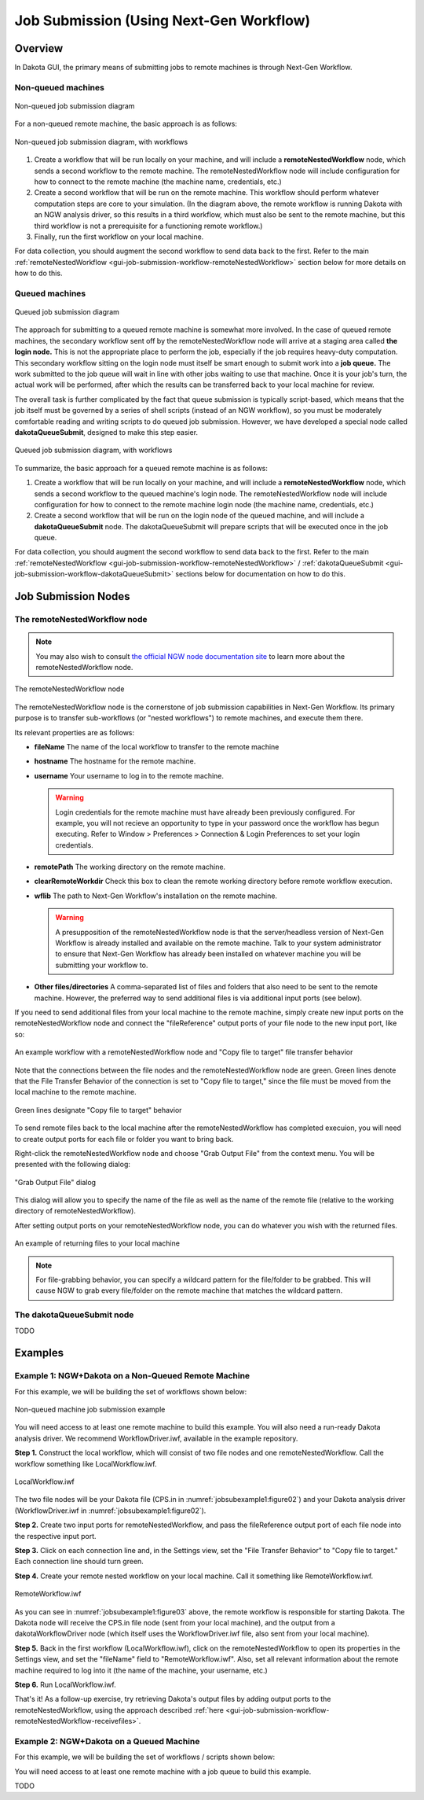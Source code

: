 .. _gui-job-submission-workflow:

""""""""""""""""""""""""""""""""""""""""
Job Submission (Using Next-Gen Workflow)
""""""""""""""""""""""""""""""""""""""""

========
Overview
========

In Dakota GUI, the primary means of submitting jobs to remote machines is through Next-Gen Workflow.

Non-queued machines
-------------------

.. figure:: img/JobSubmissionDiagram1.png
   :name: jobsubdiagram:figure01
   :alt: Non-queued job submission
   :width: 1000
   :align: center
   
   Non-queued job submission diagram

For a non-queued remote machine, the basic approach is as follows:
	 
.. figure:: img/JobSubmissionDiagram3.png
   :name: jobsubdiagram:figure02
   :alt: Non-queued job submission with workflows
   :width: 1000
   :align: center
   
   Non-queued job submission diagram, with workflows

1. Create a workflow that will be run locally on your machine, and will include a **remoteNestedWorkflow** node, which sends a second workflow to the remote machine.
   The remoteNestedWorkflow node will include configuration for how to connect to the remote machine (the machine name, credentials, etc.)
2. Create a second workflow that will be run on the remote machine. This workflow should perform whatever computation steps are core to your simulation.
   (In the diagram above, the remote workflow is running Dakota with an NGW analysis driver, so this results in a third workflow, which must also be sent to the remote machine,
   but this third workflow is not a prerequisite for a functioning remote workflow.)
3. Finally, run the first workflow on your local machine.

For data collection, you should augment the second workflow to send data back to the first. Refer to the main :ref:`remoteNestedWorkflow <gui-job-submission-workflow-remoteNestedWorkflow>` section below for more details on how to do this.

Queued machines
---------------

.. figure:: img/JobSubmissionDiagram2.png
   :name: jobsubdiagram:figure03
   :alt: Queued job submission with workflows
   :width: 1000
   :align: center

   Queued job submission diagram

The approach for submitting to a queued remote machine is somewhat more involved. In the case of queued remote machines, the secondary workflow sent off by the remoteNestedWorkflow node
will arrive at a staging area called **the login node.** This is not the appropriate place to perform the job, especially if the job requires heavy-duty computation. This secondary workflow
sitting on the login node must itself be smart enough to submit work into a **job queue.** The work submitted to the job queue will wait in line with other jobs waiting to use that machine.
Once it is your job's turn, the actual work will be performed, after which the results can be transferred back to your local machine for review.

The overall task is further complicated by the fact that queue submission is typically script-based, which means that the job itself must be governed by a series of shell scripts (instead
of an NGW workflow), so you must be moderately comfortable reading and writing scripts to do queued job submission. However, we have developed a special node called **dakotaQueueSubmit**, 
designed to make this step easier.

.. figure:: img/JobSubmissionDiagram4.png
   :name: jobsubdiagram:figure04
   :alt: Queued job submission with workflows
   :width: 1000
   :align: center

   Queued job submission diagram, with workflows

To summarize, the basic approach for a queued remote machine is as follows:

1. Create a workflow that will be run locally on your machine, and will include a **remoteNestedWorkflow** node, which sends a second workflow to the queued machine's login node.
   The remoteNestedWorkflow node will include configuration for how to connect to the remote machine login node (the machine name, credentials, etc.)
2. Create a second workflow that will be run on the login node of the queued machine, and will include a **dakotaQueueSubmit** node. The dakotaQueueSubmit will prepare scripts that will
   be executed once in the job queue.

For data collection, you should augment the second workflow to send data back to the first. Refer to the main :ref:`remoteNestedWorkflow <gui-job-submission-workflow-remoteNestedWorkflow>` / :ref:`dakotaQueueSubmit <gui-job-submission-workflow-dakotaQueueSubmit>` sections below for documentation
on how to do this.

====================
Job Submission Nodes
====================

.. _gui-job-submission-workflow-remoteNestedWorkflow:

The remoteNestedWorkflow node
-----------------------------

.. note::

   You may also wish to consult `the official NGW node documentation site <https://dart.sandia.gov/ngw/reference/nodes/components/remoteNestedWorkflow.html>`__ to learn more about the remoteNestedWorkflow node.

.. figure:: img/JobSubmission_NGW_1.png
   :name: jobsubnodes:figure01
   :alt: The remoteNestedWorkflow node
   :align: center

   The remoteNestedWorkflow node

The remoteNestedWorkflow node is the cornerstone of job submission capabilities in Next-Gen Workflow. Its primary purpose is to transfer sub-workflows (or "nested workflows")
to remote machines, and execute them there.

Its relevant properties are as follows:

- **fileName** The name of the local workflow to transfer to the remote machine
- **hostname** The hostname for the remote machine.
- **username** Your username to log in to the remote machine.

  .. warning::
  
     Login credentials for the remote machine must have already been previously configured. For example, you will not recieve an opportunity to type in your password
     once the workflow has begun executing. Refer to Window > Preferences > Connection & Login Preferences to set your login credentials.
	 
- **remotePath** The working directory on the remote machine.
- **clearRemoteWorkdir** Check this box to clean the remote working directory before remote workflow execution.
- **wflib** The path to Next-Gen Workflow's installation on the remote machine.

  .. warning::

     A presupposition of the remoteNestedWorkflow node is that the server/headless version of Next-Gen Workflow is already installed and available on the remote machine. Talk
     to your system administrator to ensure that Next-Gen Workflow has already been installed on whatever machine you will be submitting your workflow to.
	 
- **Other files/directories** A comma-separated list of files and folders that also need to be sent to the remote machine. However, the preferred way to send additional files
  is via additional input ports (see below).
  
.. _gui-job-submission-workflow-remoteNestedWorkflow-sendfiles:

If you need to send additional files from your local machine to the remote machine, simply create new input ports on the remoteNestedWorkflow node and connect the "fileReference" output ports
of your file node to the new input port, like so:

.. figure:: img/JobSubmission_NGW_Example1_1.png
   :name: jobsubnodes:figure02
   :alt: An example workflow with a remoteNestedWorkflow node and "Copy file to target" file transfer behavior
   :align: center

   An example workflow with a remoteNestedWorkflow node and "Copy file to target" file transfer behavior

Note that the connections between the file nodes and the remoteNestedWorkflow node are green. Green lines denote that the File Transfer Behavior of the connection is set to "Copy file to target,"
since the file must be moved from the local machine to the remote machine.

.. figure:: img/JobSubmission_NGW_4.png
   :name: jobsubnodes:figure03
   :alt: Green lines designate "Copy file to target" behavior
   :align: center

   Green lines designate "Copy file to target" behavior

.. _gui-job-submission-workflow-remoteNestedWorkflow-receivefiles:

To send remote files back to the local machine after the remoteNestedWorkflow has completed execuion, you will need to create output ports for each file or folder you want to bring back.

Right-click the remoteNestedWorkflow node and choose "Grab Output File" from the context menu. You will be presented with the following dialog:

.. figure:: img/JobSubmission_NGW_3.png
   :name: jobsubnodes:figure04
   :alt: "Grab Output File" dialog
   :align: center

   "Grab Output File" dialog
	 
This dialog will allow you to specify the name of the file as well as the name of the remote file (relative to the working directory of remoteNestedWorkflow).

After setting output ports on your remoteNestedWorkflow node, you can do whatever you wish with the returned files.

.. figure:: img/JobSubmission_NGW_2.png
   :name: jobsubnodes:figure05
   :alt: An example of returning files to your local machine
   :align: center

   An example of returning files to your local machine
	 
.. note::

   For file-grabbing behavior, you can specify a wildcard pattern for the file/folder to be grabbed. This will cause NGW to grab every file/folder on the remote machine that matches the wildcard pattern.

.. _gui-job-submission-workflow-dakotaQueueSubmit:


The dakotaQueueSubmit node
--------------------------

TODO

========
Examples
========

.. _gui-job-submission-workflow-example1:

Example 1: NGW+Dakota on a Non-Queued Remote Machine
----------------------------------------------------

For this example, we will be building the set of workflows shown below:

.. figure:: img/JobSubmissionDiagram3.png
   :name: jobsubexample1:figure01
   :alt: Non-queued machine job submission example
   :align: center

   Non-queued machine job submission example

You will need access to at least one remote machine to build this example. You will also need a run-ready Dakota analysis driver. We recommend WorkflowDriver.iwf, available in the example repository.

**Step 1.** Construct the local workflow, which will consist of two file nodes and one remoteNestedWorkflow. Call the workflow something like LocalWorkflow.iwf.

.. figure:: img/JobSubmissionDiagram3.png
   :name: jobsubexample1:figure02
   :alt: LocalWorkflow.iwf
   :align: center

   LocalWorkflow.iwf

The two file nodes will be your Dakota file (CPS.in in :numref:`jobsubexample1:figure02`) and your Dakota analysis driver (WorkflowDriver.iwf in :numref:`jobsubexample1:figure02`).

**Step 2.** Create two input ports for remoteNestedWorkflow, and pass the fileReference output port of each file node into the respective input port.

**Step 3.** Click on each connection line and, in the Settings view, set the "File Transfer Behavior" to "Copy file to target." Each connection line should turn green.

**Step 4.** Create your remote nested workflow on your local machine. Call it something like RemoteWorkflow.iwf.

.. figure:: img/JobSubmission_NGW_Example1_2.png
   :name: jobsubexample1:figure03
   :alt: RemoteWorkflow.iwf
   :align: center

   RemoteWorkflow.iwf
	 
As you can see in :numref:`jobsubexample1:figure03` above, the remote workflow is responsible for starting Dakota. The Dakota node will receive the CPS.in file node (sent from your local machine), and the output from a
dakotaWorkflowDriver node (which itself uses the WorkflowDriver.iwf file, also sent from your local machine).

**Step 5.** Back in the first workflow (LocalWorkflow.iwf), click on the remoteNestedWorkflow to open its properties in the Settings view, and set the "fileName" field to "RemoteWorkflow.iwf".
Also, set all relevant information about the remote machine required to log into it (the name of the machine, your username, etc.)

**Step 6.** Run LocalWorkflow.iwf.

That's it! As a follow-up exercise, try retrieving Dakota's output files by adding output ports to the remoteNestedWorkflow, using the approach described :ref:`here <gui-job-submission-workflow-remoteNestedWorkflow-receivefiles>`.

.. _gui-job-submission-workflow-example2:

Example 2: NGW+Dakota on a Queued Machine
-----------------------------------------

For this example, we will be building the set of workflows / scripts shown below:

.. image:: img/JobSubmissionDiagram4.png
     :alt: Non-queued job submission

You will need access to at least one remote machine with a job queue to build this example.

TODO